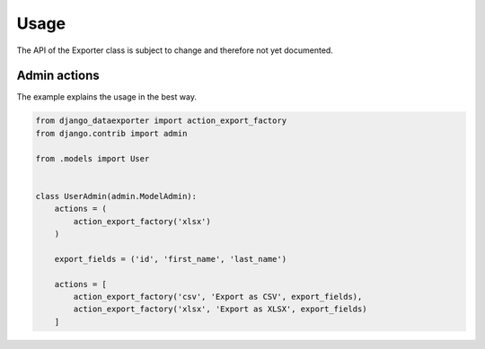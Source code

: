 Usage
=====

The API of the Exporter class is subject to change and therefore not yet documented.


Admin actions
-------------

The example explains the usage in the best way.

.. code-block:: python

    from django_dataexporter import action_export_factory
    from django.contrib import admin

    from .models import User


    class UserAdmin(admin.ModelAdmin):
        actions = (
            action_export_factory('xlsx')
        )

        export_fields = ('id', 'first_name', 'last_name')

        actions = [
            action_export_factory('csv', 'Export as CSV', export_fields),
            action_export_factory('xlsx', 'Export as XLSX', export_fields)
        ]

